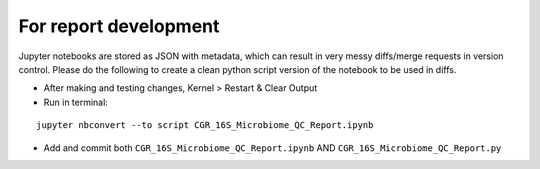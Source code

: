 For report development
======================

Jupyter notebooks are stored as JSON with metadata, which can result in very messy diffs/merge requests in version control.  Please do the following to create a clean python script version of the notebook to be used in diffs.

* After making and testing changes, Kernel > Restart & Clear Output
* Run in terminal: 
::

  jupyter nbconvert --to script CGR_16S_Microbiome_QC_Report.ipynb

* Add and commit both ``CGR_16S_Microbiome_QC_Report.ipynb`` AND ``CGR_16S_Microbiome_QC_Report.py``

